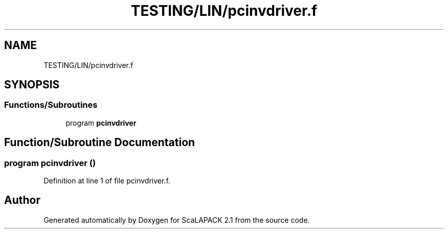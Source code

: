 .TH "TESTING/LIN/pcinvdriver.f" 3 "Sat Nov 16 2019" "Version 2.1" "ScaLAPACK 2.1" \" -*- nroff -*-
.ad l
.nh
.SH NAME
TESTING/LIN/pcinvdriver.f
.SH SYNOPSIS
.br
.PP
.SS "Functions/Subroutines"

.in +1c
.ti -1c
.RI "program \fBpcinvdriver\fP"
.br
.in -1c
.SH "Function/Subroutine Documentation"
.PP 
.SS "program pcinvdriver ()"

.PP
Definition at line 1 of file pcinvdriver\&.f\&.
.SH "Author"
.PP 
Generated automatically by Doxygen for ScaLAPACK 2\&.1 from the source code\&.
